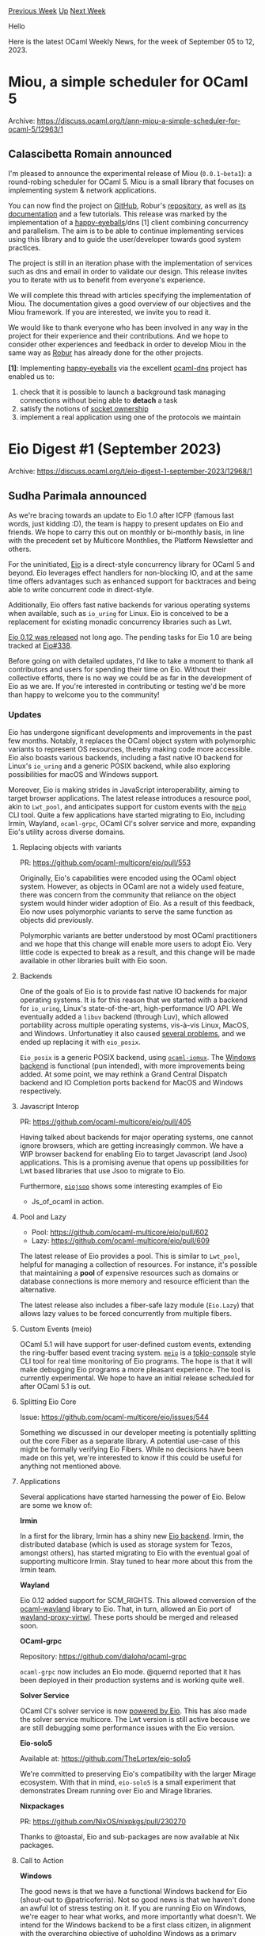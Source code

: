 #+OPTIONS: ^:nil
#+OPTIONS: html-postamble:nil
#+OPTIONS: num:nil
#+OPTIONS: toc:nil
#+OPTIONS: author:nil
#+HTML_HEAD: <style type="text/css">#table-of-contents h2 { display: none } .title { display: none } .authorname { text-align: right }</style>
#+HTML_HEAD: <style type="text/css">.outline-2 {border-top: 1px solid black;}</style>
#+TITLE: OCaml Weekly News
[[https://alan.petitepomme.net/cwn/2023.09.05.html][Previous Week]] [[https://alan.petitepomme.net/cwn/index.html][Up]] [[https://alan.petitepomme.net/cwn/2023.09.19.html][Next Week]]

Hello

Here is the latest OCaml Weekly News, for the week of September 05 to 12, 2023.

#+TOC: headlines 1


* Miou, a simple scheduler for OCaml 5
:PROPERTIES:
:CUSTOM_ID: 1
:END:
Archive: https://discuss.ocaml.org/t/ann-miou-a-simple-scheduler-for-ocaml-5/12963/1

** Calascibetta Romain announced


I'm pleased to announce the experimental release of Miou (~0.0.1~beta1~): a round-robing scheduler for OCaml 5.
Miou is a small library that focuses on implementing system & network applications.

You can now find the project on [[https://github.com/roburio/miou][GitHub]], Robur's
[[https://git.robur.coop/robur/miou][repository]], as well as [[https://docs.osau.re/miou/][its documentation]] and a
few tutorials. This release was marked by the implementation of a
[[https://datatracker.ietf.org/doc/html/rfc8305][happy-eyeballs]]/dns [1] client combining
concurrency and parallelism. The aim is to be able to continue implementing services using this library and to
guide the user/developer towards good system practices.

The project is still in an iteration phase with the implementation of services such as dns and email in order to
validate our design. This release invites you to iterate with us to benefit from everyone's experience.

We will complete this thread with articles specifying the implementation of Miou. The documentation gives a good
overview of our objectives and the Miou framework. If you are interested, we invite you to read it.

We would like to thank everyone who has been involved in any way in the project for their experience and their
contributions. And we hope to consider other experiences and feedback in order to develop Miou in the same way as
[[https://robur.coop][Robur]] has already done for the other projects.

*[1]*: Implementing [[https://github.com/roburio/happy-eyeballs][happy-eyeballs]] via the
excellent [[https://github.com/mirage/ocaml-dns][ocaml-dns]] project has enabled us to:
1) check that it is possible to launch a background task managing connections without being able to *detach* a task
2) satisfy the notions of [[https://docs.osau.re/miou/Miou/Ownership/index.html][socket ownership]]
3) implement a real application using one of the protocols we maintain
      



* Eio Digest #1 (September 2023)
:PROPERTIES:
:CUSTOM_ID: 2
:END:
Archive: https://discuss.ocaml.org/t/eio-digest-1-september-2023/12968/1

** Sudha Parimala announced


As we're bracing towards an update to Eio 1.0 after ICFP (famous last words, just kidding :D), the team is happy to
present updates on Eio and friends. We hope to carry this out on monthly or bi-monthly basis, in line with the
precedent set by Multicore Monthlies, the Platform Newsletter and others.

For the uninitiated, [[https://github.com/ocaml-multicore/eio][Eio]] is a direct-style concurrency library for OCaml
5 and beyond. Eio leverages effect handlers for non-blocking IO, and at the same time offers advantages such as
enhanced support for backtraces and being able to write concurrent code in direct-style.

Additionally, Eio offers fast native backends for various operating systems when available, such as ~io_uring~ for
Linux. Eio is conceived to be a replacement for existing monadic concurrency libraries such as Lwt.

[[https://github.com/ocaml-multicore/eio/releases/tag/v0.12][Eio 0.12 was released]] not long ago. The pending tasks
for Eio 1.0 are being tracked at [[https://github.com/ocaml-multicore/eio/issues/388][Eio#338]].

Before going on with detailed updates, I'd like to take a moment to thank all contributors and users for spending
their time on Eio. Without their collective efforts, there is no way we could be as far in the development of Eio
as we are. If you're interested in contributing or testing we'd be more than happy to welcome you to the community!

*** Updates

Eio has undergone significant developments and improvements in the past few months. Notably, it replaces the OCaml
object system with polymorphic variants to represent OS resources, thereby making code more accessible. Eio also
boasts various backends, including a fast native IO backend for Linux's ~io_uring~ and a generic POSIX backend,
while also exploring possibilities for macOS and Windows support.

Moreover, Eio is making strides in JavaScript interoperability, aiming to target browser applications. The latest
release introduces a resource pool, akin to ~Lwt_pool~, and anticipates support for custom events with the
[[https://github.com/ocaml-multicore/meio][~meio~]] CLI tool. Quite a few applications have started migrating to Eio,
including Irmin, Wayland, ~ocaml-grpc~, OCaml CI's solver service and more, expanding Eio's utility across diverse
domains.

**** Replacing objects with variants

PR: https://github.com/ocaml-multicore/eio/pull/553

Originally, Eio's capabilities were encoded using the OCaml object system. However, as objects in OCaml are not a
widely used feature, there was concern from the community that reliance on the object system would hinder wider
adoption of Eio. As a result of this feedback, Eio now uses polymorphic variants to serve the same function as
objects did previously.

Polymorphic variants are better understood by most OCaml practitioners and we hope that this change will enable
more users to adopt Eio. Very little code is expected to break as a result, and this change will be made available
in other libraries built with Eio soon.

**** Backends

One of the goals of Eio is to provide fast native IO backends for major operating systems. It is for this reason
that we started with a backend for ~io_uring~, Linux's state-of-the-art, high-performance I/O API. We eventually
added a ~libuv~ backend  (through Luv), which allowed portability across multiple operating systems, vis-à-vis
Linux, MacOS, and Windows. Unfortunatley it also caused [[https://github.com/ocaml-multicore/eio/issues/434][several
problems]], and we ended up replacing it with ~eio_posix~.

~Eio_posix~ is a generic POSIX backend, using [[https://github.com/ocaml-multicore/ocaml-iomux][~ocaml-iomux~]]. The
[[https://github.com/ocaml-multicore/eio/tree/main/lib_eio_windows][Windows backend]] is functional (pun intended),
with more improvements being added. At some point, we may rethink a Grand Central Dispatch backend and IO
Completion ports backend for MacOS and Windows respectively.

**** Javascript Interop

PR: https://github.com/ocaml-multicore/eio/pull/405

Having talked about backends for major operating systems, one cannot ignore browsers, which are getting
increasingly common. We have a WIP browser backend for enabling Eio to target Javascript (and Jsoo) applications.
This is a promising avenue that opens up possibilities for
Lwt based libraries that use Jsoo to migrate to Eio.

Furthermore, [[https://github.com/patricoferris/eiojsoo/tree/main][~eiojsoo~]] shows some interesting examples of Eio
+ Js_of_ocaml in action.

**** Pool and Lazy

- Pool: https://github.com/ocaml-multicore/eio/pull/602
- Lazy: https://github.com/ocaml-multicore/eio/pull/609

The latest release of Eio provides a pool. This is similar to ~Lwt_pool~, helpful for managing a collection of
resources. For instance, it's possible that maintaining a *pool* of expensive resources such as domains or
database connections is more memory and resource efficient than the alternative.

The latest release also includes a fiber-safe lazy module (~Eio.Lazy~) that allows lazy values to be forced
concurrently from multiple fibers.

**** Custom Events (meio)

OCaml 5.1 will have support for user-defined custom events, extending the ring-buffer based event tracing system.
[[https://github.com/ocaml-multicore/meio][~meio~]] is a [[https://github.com/tokio-rs/console][tokio-console]] style
CLI tool for real time monitoring of Eio programs. The hope is that it will make debugging Eio programs a more
pleasant experience. The tool is currently experimental. We hope to have an initial release scheduled for after
OCaml 5.1 is out.

**** Splitting Eio Core

Issue: https://github.com/ocaml-multicore/eio/issues/544

Something we discussed in our developer meeting is potentially splitting out the core Fiber as a separate library.
A potential use-case of this might be formally verifying Eio Fibers. While no decisions have been made on this yet,
we're interested to know if this could be useful for anything not mentioned above.

**** Applications

Several applications have started harnessing the power of Eio. Below are some we know of:

*Irmin*

In a first for the library, Irmin has a shiny new [[https://github.com/mirage/irmin/tree/eio][Eio backend]]. Irmin,
the distributed database (which is used as storage system for Tezos, amongst others), has started migrating to Eio
with the eventual goal of supporting multicore Irmin. Stay tuned to hear more about this from the Irmin team.

*Wayland*

Eio 0.12 added support for SCM_RIGHTS. This allowed conversion of the
[[https://github.com/talex5/ocaml-wayland/tree/eio][ocaml-wayland]] library to Eio. That, in turn, allowed an Eio
port of [[https://github.com/talex5/wayland-proxy-virtwl/tree/eio][wayland-proxy-virtwl]]. These ports should be
merged and released soon.

*OCaml-grpc*

Repository: https://github.com/dialohq/ocaml-grpc

~ocaml-grpc~ now includes an Eio mode. @quernd reported that it has been deployed in their production systems and
is working quite well.

*Solver Service*

OCaml CI's solver service is now [[https://github.com/ocurrent/solver-service/pull/71][powered by Eio]]. This has
also made the solver service multicore. The Lwt version is still active because we are still debugging some
performance issues with the Eio version.

*Eio-solo5*

Available at: https://github.com/TheLortex/eio-solo5

We're committed to preserving Eio's compatibility with the larger Mirage ecosystem. With that in mind, ~eio-solo5~
is a small experiment that demonstrates Dream running over Eio and Mirage libraries.

*Nixpackages*

PR: https://github.com/NixOS/nixpkgs/pull/230270

Thanks to @toastal, Eio and sub-packages are now available at Nix packages.

**** Call to Action

*Windows*

The good news is that we have a functional Windows backend for Eio (shout-out to @patricoferris). Not so good news
is that we haven't done an awful lot of stress testing on it. If you are running Eio on Windows, we're eager to
hear what works, and more importantly what doesn't. We intend for the Windows backend to be a first class citizen,
in alignment with the overarching objective of upholding Windows as a primary platform within the OCaml ecosystem.
That means resolving bugs and improving workflows, so please let us know about your experience using Eio on
Windows.

**** Learn More

Our [[https://github.com/ocaml-multicore/eio][README]] offers a comprehensive getting-started guide for Eio. For the
more curious readers wanting additional information:

- *Lwt to Eio tutorial at ICFP 2023*: Thomas Leonard (@talex5) and Jon Ludlam (@jonludlam) are [[https://icfp23.sigplan.org/details/icfp-2023-tutorials/4/Porting-Lwt-applications-to-OCaml-5-and-Eio][running a tutorial]] at ICFP on migrating Lwt applications to Eio. Materials are available [[https://github.com/ocaml-multicore/icfp-2023-eio-tutorial][here]].
- *Awesome multicore OCaml*: [[https://github.com/ocaml-multicore/awesome-multicore-ocaml#readme][awesome-multicore-ocaml]] is a collection of all resources related to Multicore and effect handlers.
      



* Help revamping the getting started tutorials in ocaml.org
:PROPERTIES:
:CUSTOM_ID: 3
:END:
Archive: https://discuss.ocaml.org/t/help-revamping-the-getting-started-tutorials-in-ocaml-org/12749/4

** Cuihtlauac Alvarado announced


The pull request corresponding to these tutorials has been updated with the feedback we've received.

- https://github.com/ocaml/ocaml.org/pull/1431
- https://staging.ocaml.org/docs/a-tour-of-ocaml
- https://staging.ocaml.org/docs/how-to-write-an-ocaml-program

We are considering publishing soon but are still accepting feedback.
      



* pcre2-ocaml.7.5.1 released
:PROPERTIES:
:CUSTOM_ID: 4
:END:
Archive: https://discuss.ocaml.org/t/ann-pcre2-ocaml-7-5-1-released/12972/1

** Chet Murthy announced


Hi, I've just released ~pcre2-ocaml~, a wrapper around the Debian package ~pcre2~ (for PCRE new version #2, PCRE2).  ~pcre-ocaml~, the long-standing version by Markus Mottl will become obsolete b/c Debian is removing support for the underlying Debian package ~pcre3~ (PCRE  old version #1, PCRE1).

[yes, this is confusing.]

This is a port by @tobil4sk (don't know their ID on this forum): I'm (for now) just maintaining it.

https://github.com/camlp5/pcre2-ocaml

It should be available in opam by now.

I've already found a bug (courtesy of @viritrilbia ) and have a fix with the beginning of unit-tests ready to release.

If anybody has any interest in joining in to maintain this package, please do contact me.
      



* Third (and hopefully last) release candidate for OCaml 5.1.0
:PROPERTIES:
:CUSTOM_ID: 5
:END:
Archive: https://discuss.ocaml.org/t/third-and-hopefully-last-release-candidate-for-ocaml-5-1-0/12975/1

** octachron announced


Since last week, there were two significant bugs fixed in the OCaml 5.1.0 runtime (one overflow bug, and a stack
corruption bug in the s390x port). Since those bug fixes are as small as they are subtle, they were deemed worthy
of a release of a third release candidate for OCaml 5.1.0.

If there are no more surprises this week, the release of OCaml 5.1.0 shall happen next week.

If you find any bugs, please report them on [[https://github.com/ocaml/ocaml/issues][OCaml's issue tracker]].

The full changelog for OCaml 5.1.0 is available [[https://github.com/ocaml/ocaml/blob/5.1/Changes][on GitHub]]

A short summary of the two fixed bugs in this release candidate is also available below.

*** Installation Instructions

The base compiler can be installed as an opam switch with the following commands on opam 2.1 and later:
#+begin_src shell
opam update
opam switch create 5.1.0~rc3
#+end_src

The source code for the release candidate is also directly available on:

- [[https://github.com/ocaml/ocaml/archive/5.1.0-rc3.tar.gz][GitHub]]
- [[https://caml.inria.fr/pub/distrib/ocaml-5.1/ocaml-5.1.0~rc3.tar.gz][OCaml archives at Inria]]

**** Fine-Tuned Compiler Configuration

If you want to tweak the configuration of the compiler, you can switch to the option variant with:
#+begin_src shell
opam update
opam switch create <switch_name> ocaml-variants.5.1.0~rc3+options <option_list>
#+end_src
where ~<option_list>~ is a comma-separated list of ~ocaml-option-*~ packages. For instance, for a ~flambda~ and
~no-flat-float-array~ switch:
#+begin_src shell
opam switch create 5.1.0~rc3+flambda+nffa ocaml-variants.5.1.0~rc3+options ocaml-option-flambda
ocaml-option-no-flat-float-array
#+end_src

All available options can be listed with ~opam search ocaml-option~.

*** Last Second Bug Fixes
- [[https://github.com/ocaml/ocaml/issues/11284][#11284]], +[[https://github.com/ocaml/ocaml/issues/12525][#12525]]: Use compression of entries scheme when pruning mark stack. Can decrease memory usage for some workloads, otherwise should be unobservable. (Tom Kelly, review by Sabine Schmaltz, Sadiq Jaffer and Damien Doligez)
- [[https://github.com/ocaml/ocaml/issues/12486][#12486]]: Fix delivery of unhandled effect exceptions on s390x (Miod Vallat, report by Jan Midtgaard, review by Vincent Laviron and Xavier Leroy)
      



* Ocaml.org tutorial revamping, cont'd - Basic Datatypes
:PROPERTIES:
:CUSTOM_ID: 6
:END:
Archive: https://discuss.ocaml.org/t/ocaml-org-tutorial-revamping-contd-basic-datatypes/12985/1

** Cuihtlauac Alvarado announced


Update of the ocaml.org tutorials continues.

We'd like to have your opinion on this new one:
- Staging: https://staging.ocaml.org/docs/basic-data-types
- GitHub PR: https://github.com/ocaml/ocaml.org/pull/1514

It addresses datatypes basic concepts. It covers the most common predefined datatypes, variants, and records.

Mutability and references are not covered, and polymorphic variants are neither (we're planning to work on these as
stand-alone tutorials).

We love feedback, we need it.
      



* Printing, modular implicits and the Stdlib
:PROPERTIES:
:CUSTOM_ID: 7
:END:
Archive: https://discuss.ocaml.org/t/printing-modular-implicits-and-the-stdlib/13002/1

** Emile Trotignon announced


I wanted to share thoughts I had on the thorny "printing question" with the community. I have written a small blog
post [[https://github.com/EmileTrotignon/blog/blob/master/printing_and_ocaml.md][here]], and I would enjoy discussing
the questions raised here.
      



* Ocaml.org tutorial revamping, con'd - Values and Functions
:PROPERTIES:
:CUSTOM_ID: 8
:END:
Archive: https://discuss.ocaml.org/t/ocaml-org-tutorial-revamping-cond-values-and-functions/13005/1

** Cuihtlauac Alvarado announced


Here is a new episode in the series of updates of the [[http://ocaml.org/][ocaml.org]] tutorials

- https://github.com/ocaml/ocaml.org/pull/1512
- https://staging.ocaml.org/docs/values-and-functions

It addresses values, functions, environment, scope, closures, shadowing and friends.

As for the previous one, we'd love to know what you think about it.
      



* Old CWN
:PROPERTIES:
:UNNUMBERED: t
:END:

If you happen to miss a CWN, you can [[mailto:alan.schmitt@polytechnique.org][send me a message]] and I'll mail it to you, or go take a look at [[https://alan.petitepomme.net/cwn/][the archive]] or the [[https://alan.petitepomme.net/cwn/cwn.rss][RSS feed of the archives]].

If you also wish to receive it every week by mail, you may subscribe [[http://lists.idyll.org/listinfo/caml-news-weekly/][online]].

#+BEGIN_authorname
[[https://alan.petitepomme.net/][Alan Schmitt]]
#+END_authorname
